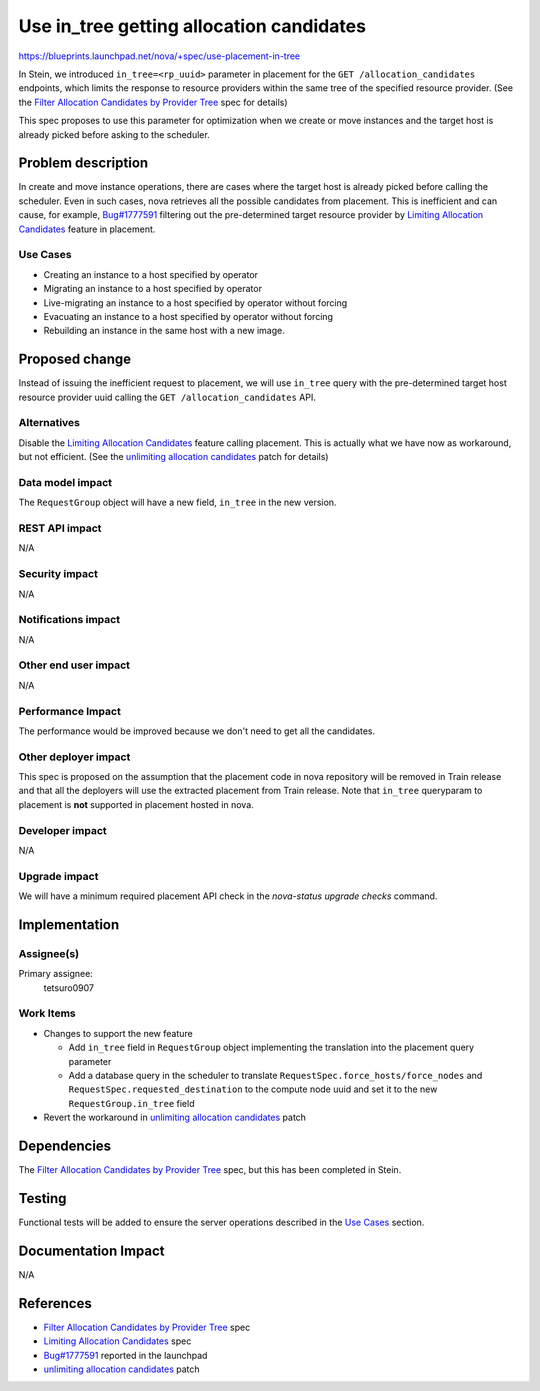 ..
 This work is licensed under a Creative Commons Attribution 3.0 Unported
 License.

 http://creativecommons.org/licenses/by/3.0/legalcode

=========================================
Use in_tree getting allocation candidates
=========================================

https://blueprints.launchpad.net/nova/+spec/use-placement-in-tree

In Stein, we introduced ``in_tree=<rp_uuid>`` parameter in placement for the
``GET /allocation_candidates`` endpoints, which limits the response to
resource providers within the same tree of the specified resource provider.
(See the `Filter Allocation Candidates by Provider Tree`_ spec for details)

This spec proposes to use this parameter for optimization when we create or
move instances and the target host is already picked before asking to the
scheduler.

Problem description
===================

In create and move instance operations, there are cases where the target host
is already picked before calling the scheduler. Even in such cases, nova
retrieves all the possible candidates from placement. This is inefficient and
can cause, for example, `Bug#1777591`_ filtering out the pre-determined target
resource provider by `Limiting Allocation Candidates`_ feature in placement.

Use Cases
---------

* Creating an instance to a host specified by operator
* Migrating an instance to a host specified by operator
* Live-migrating an instance to a host specified by operator without forcing
* Evacuating an instance to a host specified by operator without forcing
* Rebuilding an instance in the same host with a new image.

Proposed change
===============

Instead of issuing the inefficient request to placement, we will use
``in_tree`` query with the pre-determined target host resource provider
uuid calling the ``GET /allocation_candidates`` API.

Alternatives
------------

Disable the `Limiting Allocation Candidates`_ feature calling placement.
This is actually what we have now as workaround, but not efficient.
(See the `unlimiting allocation candidates`_ patch for details)

Data model impact
-----------------

The ``RequestGroup`` object will have a new field, ``in_tree`` in the new
version.

REST API impact
---------------

N/A

Security impact
---------------

N/A

Notifications impact
--------------------

N/A

Other end user impact
---------------------

N/A

Performance Impact
------------------

The performance would be improved because we don't need to get all
the candidates.

Other deployer impact
---------------------

This spec is proposed on the assumption that the placement code in nova
repository will be removed in Train release and that all the deployers will
use the extracted placement from Train release. Note that ``in_tree``
queryparam to placement is **not** supported in placement hosted in nova.

Developer impact
----------------

N/A

Upgrade impact
--------------

We will have a minimum required placement API check in the
`nova-status upgrade checks` command.

Implementation
==============

Assignee(s)
-----------

Primary assignee:
  tetsuro0907

Work Items
----------

* Changes to support the new feature

  * Add ``in_tree`` field in ``RequestGroup`` object implementing
    the translation into the placement query parameter
  * Add a database query in the scheduler to translate
    ``RequestSpec.force_hosts/force_nodes`` and
    ``RequestSpec.requested_destination`` to the compute node uuid
    and set it to the new ``RequestGroup.in_tree`` field

* Revert the workaround in `unlimiting allocation candidates`_ patch

Dependencies
============

The `Filter Allocation Candidates by Provider Tree`_ spec, but this has been
completed in Stein.

Testing
=======

Functional tests will be added to ensure the server operations described
in the `Use Cases`_ section.

Documentation Impact
====================

N/A

References
==========

* `Filter Allocation Candidates by Provider Tree`_ spec
* `Limiting Allocation Candidates`_ spec
* `Bug#1777591`_ reported in the launchpad
* `unlimiting allocation candidates`_ patch

.. _`Filter Allocation Candidates by Provider Tree`: https://specs.openstack.org/openstack/nova-specs/specs/stein/implemented/alloc-candidates-in-tree.html
.. _`Bug#1777591`: https://bugs.launchpad.net/nova/+bug/1777591
.. _`Limiting Allocation Candidates`: https://specs.openstack.org/openstack/nova-specs/specs/queens/implemented/allocation-candidates-limit.html
.. _`unlimiting allocation candidates`: https://review.openstack.org/#/c/576693/
